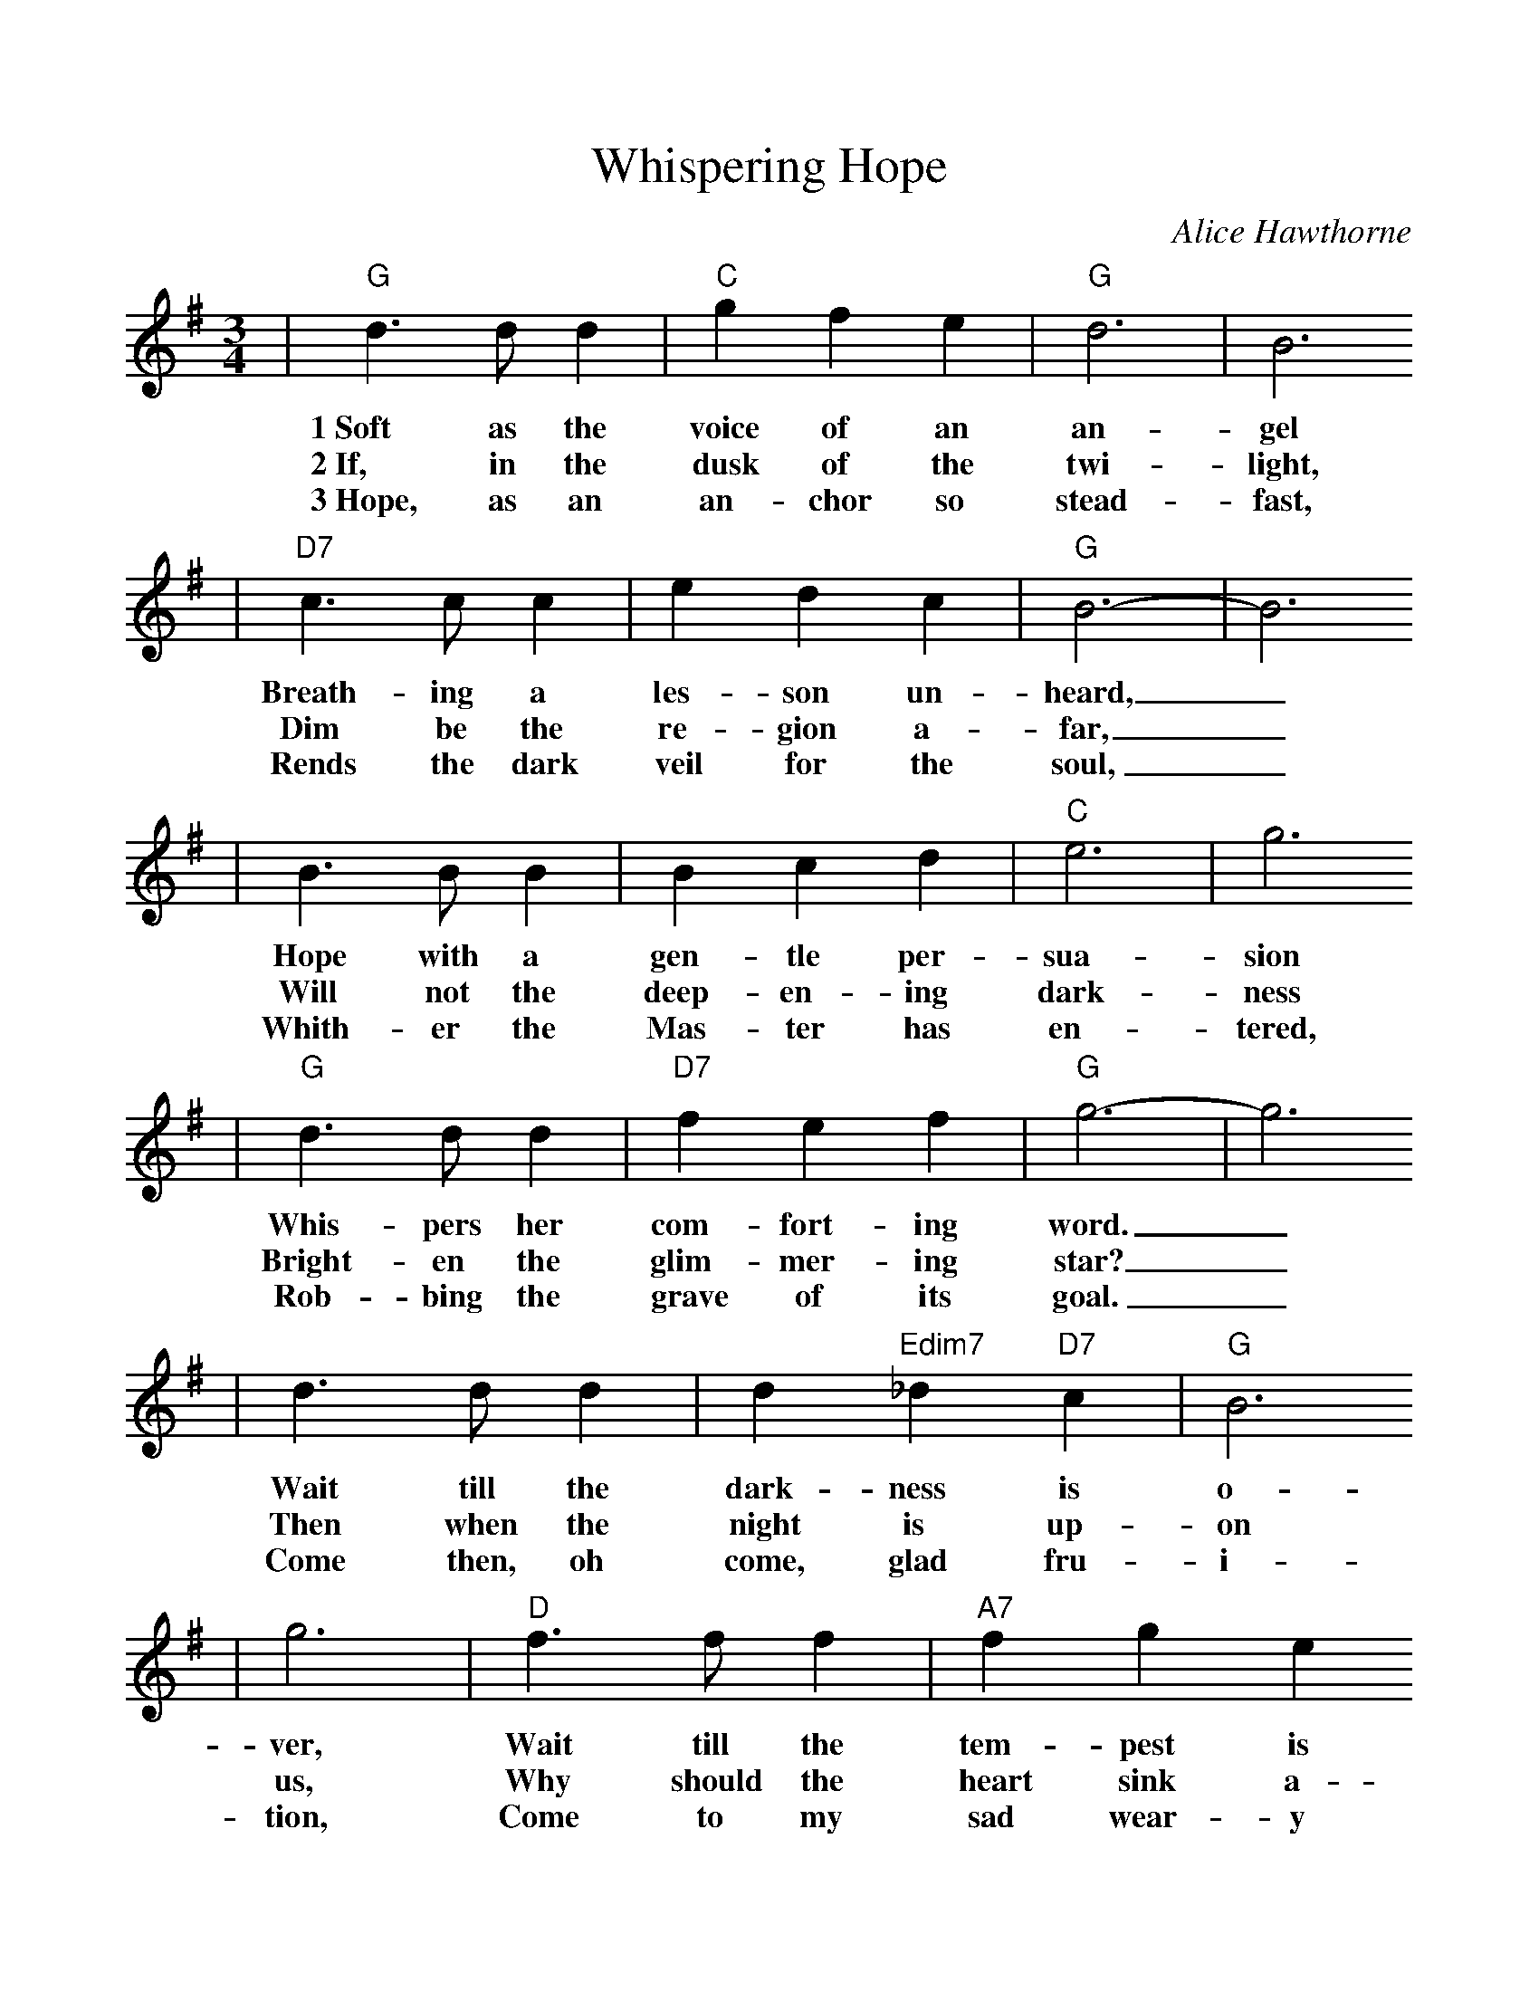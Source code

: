 %%scale 1.0
%%format dulcimer.fmt
X: 1
T:Whispering Hope
C:Alice Hawthorne
M:3/4%(3/4, 4/4, 6/8)
L:1/4%(1/8, 1/4)
V:1 clef=treble
K:G%(D, C)
|"G"d3/2 d/2 d|"C"g f e|"G"d3|B3
w:1~Soft as the voice of an an-gel
w:2~If, in the dusk of the twi-light,
w:3~Hope, as an an-chor so stead-fast,
|"D7"c3/2 c/2 c|e d c|"G"B3-|B3
w:Breath-ing a les-son un-heard,_
w:Dim be the re-gion a-far,_
w:Rends the dark veil for the soul,_
| B3/2 B/2 B| B c d|"C"e3|g3
w:Hope with a gen-tle per-sua-sion
w:Will not the deep-en-ing dark-ness
w:Whith-er the Mas-ter has  en-tered,
|"G"d3/2 d/2 d|"D7"f e f|"G"g3-|g3
w:Whis-pers her com-fort-ing word._
w:Bright-en the glim-mer-ing star?_
w:Rob-bing the grave of its goal._
|d3/2 d/2 d|d "Edim7"_d "D7"c|"G"B3
w:Wait till the dark-ness is  o-
w:Then when the night is up-on
w:Come then, oh come, glad fru-i-
|g3|"D"f3/2 f/2 f|"A7"f g e
w:ver, Wait till the tem-pest is
w:us, Why should the heart sink a-
w:tion, Come to my sad wear-y
|"D"d3-|"D7"d3|"G"g3/2 g/2 g|"C"g f e
w:done,_ Hope for the sun-shine to-
w:way?_ When the dark mid-night is
w:heart._ come, O Thou blest hope of
|"G"d3|g3|B3/2 B/2 B
w:mor-row Af-ter the
w:o-ver, Watch for the
w:glo-ry, Nev-er, O
|"D7"d c A|"G"G3-|G3|
w:show-er is gone._
w:break-ing of day._
w:nev-er de-part._
|"D7"d3-|d e f|"G"g3-|g f g
w:Whis-per-ing hope,_ O how
|"D7"a3-|a g a|"G"b3|d3
w:wel-_come Thy voice,_
|"C"e3-|e f g|"G"d3-|d d B
w:Mak-_ing my heart_ in its
|"D7"c3|d d c|"G"B3-|B3||
w:sor-_row re-joice._
